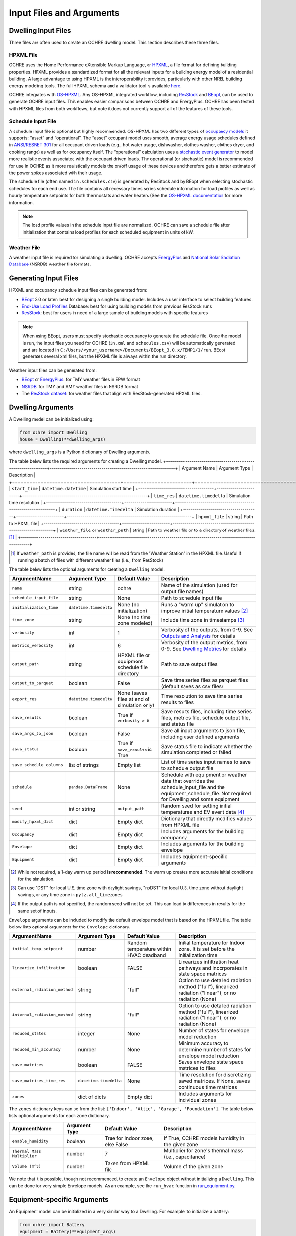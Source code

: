 Input Files and Arguments
=========================

Dwelling Input Files
--------------------

Three files are often used to create an OCHRE dwelling model. This section
describes these three files.

HPXML File
~~~~~~~~~~

OCHRE uses the Home Performance eXtensible Markup Language, or `HPXML
<https://www.hpxmlonline.com/>`__, a file format for defining building
properties. HPXML provides a standardized format for all the relevant inputs
for a building energy model of a residential building. A large advantage to
using HPXML is the interoperability it provides, particularly with other NREL
building energy modeling tools. The full HPXML schema and a validator tool is
available `here <https://hpxml.nrel.gov/>`__.

OCHRE integrates with `OS-HPXML
<https://openstudio-hpxml.readthedocs.io/en/latest/index.html>`__. Any
OS-HPXML integrated workflow, including `ResStock
<https://resstock.nrel.gov/>`__ and `BEopt
<https://www.nrel.gov/buildings/beopt.html>`__, can be used to generate OCHRE
input files. This enables easier comparisons between OCHRE and EnergyPlus.
OCHRE has been tested with HPXML files from both workflows, but note it does
not currently support all of the features of these tools.

Schedule Input File
~~~~~~~~~~~~~~~~~~~

A schedule input file is optional but highly recommended. OS-HPXML has two
different types of `occupancy models
<https://openstudio-hpxml.readthedocs.io/en/latest/workflow_inputs.html?highlight=occupant#buildingoccupancy>`__
it supports: “asset” and “operational”. The “asset” occupant model uses
smooth, average energy usage schedules defined in `ANSI/RESNET 301
<http://www.resnet.us/wp-content/uploads/archive/resblog/2019/01/ANSIRESNETICC301-2019_vf1.23.19.pdf>`__
for all occupant driven loads (e.g., hot water usage, dishwasher, clothes
washer, clothes dryer, and cooking range) as well as for occupancy itself. The
“operational” calculation uses a `stochastic event generator
<https://www.sciencedirect.com/science/article/pii/S0306261922011540>`__ to
model more realistic events associated with the occupant driven loads. The
operational (or stochastic) model is recommended for use in OCHRE as it more
realistically models the on/off usage of these devices and therefore gets a
better estimate of the power spikes associated with their usage.

The schedule file (often named ``in.schedules.csv``) is generated by ResStock
and by BEopt when selecting stochastic schedules for each end use. The file
contains all necessary times series schedule information for load profiles as
well as hourly temperature setpoints for both thermostats and water heaters
(See the `OS-HPXML documentation
<https://openstudio-hpxml.readthedocs.io/en/latest/workflow_inputs.html#detailed-schedule-inputs>`__
for more information.

.. note::
   The load profile values in the schedule input file are normalized. OCHRE can
   save a schedule file after initialization that contains load profiles for each
   scheduled equipment in units of kW.

Weather File
~~~~~~~~~~~~

A weather input file is required for simulating a dwelling. OCHRE accepts
`EnergyPlus
<https://bigladdersoftware.com/epx/docs/8-3/auxiliary-programs/energyplus-weather-file-epw-data-dictionary.html>`__
and `National Solar Radiation Database <https://nsrdb.nrel.gov/>`__ (NSRDB)
weather file formats.

Generating Input Files
----------------------

HPXML and occupancy schedule input files can be generated from:

-  `BEopt <https://www.nrel.gov/buildings/beopt.html>`__ 3.0 or later: best
   for designing a single building model. Includes a user interface to select
   building features.

-  `End-Use Load Profiles
   <https://www.nrel.gov/buildings/end-use-load-profiles.html>`__ Database:
   best for using building models from previous ResStock runs

-  `ResStock <https://resstock.nrel.gov/>`__: best for users in need of a
   large sample of building models with specific features

.. note:: 
   When using BEopt, users must specify stochastic occupancy to generate the
   schedule file. Once the model is run, the input files you need for OCHRE
   (``in.xml`` and ``schedules.csv``) will be automatically generated and are
   located in ``C:/Users/<your_username>/Documents/BEopt_3.0.x/TEMP1/1/run``.
   BEopt generates several xml files, but the HPXML file is always within the run
   directory.

Weather input files can be generated from:

-  `BEopt <https://www.nrel.gov/buildings/beopt.html>`__ or
   `EnergyPlus <https://energyplus.net/weather>`__: for TMY weather
   files in EPW format

-  `NSRDB <https://nsrdb.nrel.gov/data-viewer>`__: for TMY and AMY
   weather files in NSRDB format

-  The `ResStock dataset <https://data.nrel.gov/submissions/156>`__: 
   for weather files that align with ResStock-generated HPXML files.
  
Dwelling Arguments
------------------

A Dwelling model can be initialized using:

.. code-block:: python

   from ochre import Dwelling
   house = Dwelling(**dwelling_args)

where ``dwelling_args`` is a Python dictionary of Dwelling arguments.

The table below lists the required arguments for creating a Dwelling
model.
+--------------------------------------+------------------------+---------------------------------------------------------------+
| Argument Name                        | Argument Type          | Description                                                   |
+======================================+========================+===============================================================+
| ``start_time``                       | ``datetime.datetime``  | Simulation start time                                         |
+--------------------------------------+------------------------+---------------------------------------------------------------+
| ``time_res``                         | ``datetime.timedelta`` | Simulation time resolution                                    |
+--------------------------------------+------------------------+---------------------------------------------------------------+
| ``duration``                         | ``datetime.timedelta`` | Simulation duration                                           |
+--------------------------------------+------------------------+---------------------------------------------------------------+
| ``hpxml_file``                       | string                 | Path to HPXML file                                            |
+--------------------------------------+------------------------+---------------------------------------------------------------+
| ``weather_file`` or ``weather_path`` | string                 | Path to weather file or to a directory of weather files. [#]_ |
+--------------------------------------+------------------------+---------------------------------------------------------------+

.. [#] If ``weather_path`` is provided, the file name will be read from the
    "Weather Station" in the HPXML file. Useful if running a batch of files
    with different weather files (i.e., from ResStock)

The table below lists the optional arguments for creating a ``Dwelling`` model.

+---------------------------+------------------------+-------------------------------------------------+--------------------------------------------------------------------------------------------------------------------------------------------------------------+
| Argument Name             | Argument Type          | Default Value                                   | Description                                                                                                                                                  |
+===========================+========================+=================================================+==============================================================================================================================================================+
| ``name``                  | string                 | ochre                                           | Name of the simulation (used for output file names)                                                                                                          |
+---------------------------+------------------------+-------------------------------------------------+--------------------------------------------------------------------------------------------------------------------------------------------------------------+
| ``schedule_input_file``   | string                 | None                                            | Path to schedule input file                                                                                                                                  |
+---------------------------+------------------------+-------------------------------------------------+--------------------------------------------------------------------------------------------------------------------------------------------------------------+
| ``initialization_time``   | ``datetime.timedelta`` | None (no initialization)                        | Runs a "warm up" simulation to improve initial temperature values [#]_                                                                                       |
+---------------------------+------------------------+-------------------------------------------------+--------------------------------------------------------------------------------------------------------------------------------------------------------------+
| ``time_zone``             | string                 | None (no time zone modeled)                     | Include time zone in timestamps [#]_                                                                                                                         |
+---------------------------+------------------------+-------------------------------------------------+--------------------------------------------------------------------------------------------------------------------------------------------------------------+
| ``verbosity``             | int                    | 1                                               | Verbosity of the outputs, from 0-9. See `Outputs and Analysis <https://ochre-nrel.readthedocs.io/en/latest/Outputs.html>`__  for details                     |
+---------------------------+------------------------+-------------------------------------------------+--------------------------------------------------------------------------------------------------------------------------------------------------------------+
| ``metrics_verbosity``     | int                    | 6                                               | Verbosity of the output metrics, from 0-9. See `Dwelling Metrics <https://ochre-nrel.readthedocs.io/en/latest/Outputs.html#dwelling-metrics>`__ for details  |
+---------------------------+------------------------+-------------------------------------------------+--------------------------------------------------------------------------------------------------------------------------------------------------------------+
| ``output_path``           | string                 | HPXML file or equipment schedule file directory | Path to save output files                                                                                                                                    |
+---------------------------+------------------------+-------------------------------------------------+--------------------------------------------------------------------------------------------------------------------------------------------------------------+
| ``output_to_parquet``     | boolean                | False                                           | Save time series files as parquet files (default saves as csv files)                                                                                         |
+---------------------------+------------------------+-------------------------------------------------+--------------------------------------------------------------------------------------------------------------------------------------------------------------+
| ``export_res``            | ``datetime.timedelta`` | None (saves files at end of simulation only)    | Time resolution to save time series results to files                                                                                                         |
+---------------------------+------------------------+-------------------------------------------------+--------------------------------------------------------------------------------------------------------------------------------------------------------------+
| ``save_results``          | boolean                | True if ``verbosity > 0``                       | Save results files, including time series files, metrics file, schedule output file, and status file                                                         |
+---------------------------+------------------------+-------------------------------------------------+--------------------------------------------------------------------------------------------------------------------------------------------------------------+
| ``save_args_to_json``     | boolean                | False                                           | Save all input arguments to json file, including user defined arguments                                                                                      |
+---------------------------+------------------------+-------------------------------------------------+--------------------------------------------------------------------------------------------------------------------------------------------------------------+
| ``save_status``           | boolean                | True if ``save_results`` is True                | Save status file to indicate whether the simulation completed or failed                                                                                      |
+---------------------------+------------------------+-------------------------------------------------+--------------------------------------------------------------------------------------------------------------------------------------------------------------+
| ``save_schedule_columns`` | list of strings        | Empty list                                      | List of time series input names to save to schedule output file                                                                                              |
+---------------------------+------------------------+-------------------------------------------------+--------------------------------------------------------------------------------------------------------------------------------------------------------------+
| ``schedule``              | ``pandas.DataFrame``   | None                                            | Schedule with equipment or weather data that overrides the schedule_input_file and the equipment_schedule_file. Not required for Dwelling and some equipment |
+---------------------------+------------------------+-------------------------------------------------+--------------------------------------------------------------------------------------------------------------------------------------------------------------+
| ``seed``                  | int or string          | ``output_path``                                 | Random seed for setting initial temperatures and EV event data [#]_                                                                                          |
+---------------------------+------------------------+-------------------------------------------------+--------------------------------------------------------------------------------------------------------------------------------------------------------------+
| ``modify_hpxml_dict``     | dict                   | Empty dict                                      | Dictionary that directly modifies values from HPXML file                                                                                                     |
+---------------------------+------------------------+-------------------------------------------------+--------------------------------------------------------------------------------------------------------------------------------------------------------------+
| ``Occupancy``             | dict                   | Empty dict                                      | Includes arguments for the building occupancy                                                                                                                |
+---------------------------+------------------------+-------------------------------------------------+--------------------------------------------------------------------------------------------------------------------------------------------------------------+
| ``Envelope``              | dict                   | Empty dict                                      | Includes arguments for the building envelope                                                                                                                 |
+---------------------------+------------------------+-------------------------------------------------+--------------------------------------------------------------------------------------------------------------------------------------------------------------+
| ``Equipment``             | dict                   | Empty dict                                      | Includes equipment-specific arguments                                                                                                                        |
+---------------------------+------------------------+-------------------------------------------------+--------------------------------------------------------------------------------------------------------------------------------------------------------------+

.. [#] While not required, a 1-day warm up period **is recommended**. The warm
    up creates more accurate initial conditions for the simulation.
.. [#] Can use "DST" for local U.S. time zone with daylight savings, "noDST"
    for local U.S. time zone without daylight savings, or any time zone in
    ``pytz.all_timezones``
.. [#] If the output path is not specified, the random seed will not be set.
    This can lead to differences in results for the same set of inputs.


``Envelope`` arguments can be included to modify the default envelope model
that is based on the HPXML file. The table below lists optional arguments for
the ``Envelope`` dictionary.

+-------------------------------+------------------------+-----------------------------------------+-----------------------------------------------------------------------------------------------------------+
| Argument Name                 | Argument Type          | Default Value                           | Description                                                                                               |
+===============================+========================+=========================================+===========================================================================================================+
| ``initial_temp_setpoint``     | number                 | Random temperature within HVAC deadband | Initial temperature for Indoor zone. It is set before the initialization time                             |
+-------------------------------+------------------------+-----------------------------------------+-----------------------------------------------------------------------------------------------------------+
| ``linearize_infiltration``    | boolean                | FALSE                                   | Linearizes infiltration heat pathways and incorporates in state space matrices                            |
+-------------------------------+------------------------+-----------------------------------------+-----------------------------------------------------------------------------------------------------------+
| ``external_radiation_method`` | string                 | "full"                                  | Option to use detailed radiation method ("full"), linearized radiation ("linear"), or no radiation (None) |
+-------------------------------+------------------------+-----------------------------------------+-----------------------------------------------------------------------------------------------------------+
| ``internal_radiation_method`` | string                 | "full"                                  | Option to use detailed radiation method ("full"), linearized radiation ("linear"), or no radiation (None) |
+-------------------------------+------------------------+-----------------------------------------+-----------------------------------------------------------------------------------------------------------+
| ``reduced_states``            | integer                | None                                    | Number of states for envelope model reduction                                                             |
+-------------------------------+------------------------+-----------------------------------------+-----------------------------------------------------------------------------------------------------------+
| ``reduced_min_accuracy``      | number                 | None                                    | Minimum accuracy to determine number of states for envelope model reduction                               |
+-------------------------------+------------------------+-----------------------------------------+-----------------------------------------------------------------------------------------------------------+
| ``save_matrices``             | boolean                | FALSE                                   | Saves envelope state space matrices to files                                                              |
+-------------------------------+------------------------+-----------------------------------------+-----------------------------------------------------------------------------------------------------------+
| ``save_matrices_time_res``    | ``datetime.timedelta`` | None                                    | Time resolution for discretizing saved matrices. If None, saves continuous time matrices                  |
+-------------------------------+------------------------+-----------------------------------------+-----------------------------------------------------------------------------------------------------------+
| ``zones``                     | dict of dicts          | Empty dict                              | Includes arguments for individual zones                                                                   |
+-------------------------------+------------------------+-----------------------------------------+-----------------------------------------------------------------------------------------------------------+

The ``zones`` dictionary keys can be from the list: ``['Indoor', 'Attic',
'Garage', 'Foundation']``. The table below lists optional arguments for
each zone dictionary.

+-----------------------------+---------------+----------------------------------+--------------------------------------------------------+
| Argument Name               | Argument Type | Default Value                    | Description                                            |
+=============================+===============+==================================+========================================================+
| ``enable_humidity``         | boolean       | True for Indoor zone, else False | If True, OCHRE models humidity in the given zone       |
+-----------------------------+---------------+----------------------------------+--------------------------------------------------------+
| ``Thermal Mass Multiplier`` | number        | 7                                | Multiplier for zone's thermal mass (i.e., capacitance) |
+-----------------------------+---------------+----------------------------------+--------------------------------------------------------+
| ``Volume (m^3)``            | number        | Taken from HPXML file            | Volume of the given zone                               |
+-----------------------------+---------------+----------------------------------+--------------------------------------------------------+

We note that it is possible, though not recommended, to create an ``Envelope``
object without initializing a ``Dwelling``. This can be done for very simple
Envelope models. As an example, see the ``run_hvac`` function in
`run_equipment.py
<https://github.com/NREL/OCHRE/blob/main/bin/run_equipment.py>`__.

Equipment-specific Arguments
----------------------------

An Equipment model can be initialized in a very similar way to a
Dwelling. For example, to initialize a battery:

.. code-block:: python

   from ochre import Battery
   equipment = Battery(**equipment_args)

where equipment_args is a Python dictionary of Equipment arguments.
A full set of the equipment classes available are listed in this
section, by end use.

The table below lists the required arguments for creating any standalone
Equipment model. Some equipment have additional required arguments as
described in the sections below.

+----------------+------------------------+----------------------------+
| Argument Name  | Argument Type          | Description                |
+================+========================+============================+
| ``start_time`` | ``datetime.datetime``  | Simulation start time      |
+----------------+------------------------+----------------------------+
| ``time_res``   | ``datetime.timedelta`` | Simulation time resolution |
+----------------+------------------------+----------------------------+
| ``duration``   | ``datetime.timedelta`` | Simulation duration        |
+----------------+------------------------+----------------------------+

The table below lists the optional arguments for creating any standalone
Equipment model. Some equipment have additional optional arguments as
described in the sections below.

+-----------------------------+------------------------+--------------------------------------------+--------------------------------------------------------------------------------------------------------------------------------------------------------------+
| Argument Name               | Argument Type          | Default Value                              | Description                                                                                                                                                  |
+=============================+========================+============================================+==============================================================================================================================================================+
| ``name``                    | string                 | OCHRE                                      | Name of the simulation                                                                                                                                       |
+-----------------------------+------------------------+--------------------------------------------+--------------------------------------------------------------------------------------------------------------------------------------------------------------+
| ``initialization_time``     | ``datetime.timedelta`` | None (no initialization)                   | Runs a "warm up" simulation to improve initial temperature values                                                                                            |
+-----------------------------+------------------------+--------------------------------------------+--------------------------------------------------------------------------------------------------------------------------------------------------------------+
| ``zone_name``               | string                 | None                                       | Name of Envelope zone if envelope model exists                                                                                                               |
+-----------------------------+------------------------+--------------------------------------------+--------------------------------------------------------------------------------------------------------------------------------------------------------------+
| ``envelope_model``          | ``ochre.Envelope``     | None                                       | Envelope model for measuring temperature impacts (required for HVAC equipment)                                                                               |
+-----------------------------+------------------------+--------------------------------------------+--------------------------------------------------------------------------------------------------------------------------------------------------------------+
| ``verbosity``               | int                    | 1                                          | Verbosity of the outputs, from 0-9. See Outputs and Analysis for details                                                                                     |
+-----------------------------+------------------------+--------------------------------------------+--------------------------------------------------------------------------------------------------------------------------------------------------------------+
| ``output_path``             | string                 | HPXML or equipment schedule file directory | Path to saved output files                                                                                                                                   |
+-----------------------------+------------------------+--------------------------------------------+--------------------------------------------------------------------------------------------------------------------------------------------------------------+
| ``output_to_parquet``       | boolean                | FALSE                                      | Save time series files as parquet files (False saves as csv files)                                                                                           |
+-----------------------------+------------------------+--------------------------------------------+--------------------------------------------------------------------------------------------------------------------------------------------------------------+
| ``export_res``              | ``datetime.timedelta`` | None (no intermediate data export)         | Time resolution to save results to files                                                                                                                     |
+-----------------------------+------------------------+--------------------------------------------+--------------------------------------------------------------------------------------------------------------------------------------------------------------+
| ``save_results``            | boolean                | True if verbosity > 0                      | Save results files, including time series files, metrics file, schedule output file, and status file                                                         |
+-----------------------------+------------------------+--------------------------------------------+--------------------------------------------------------------------------------------------------------------------------------------------------------------+
| ``save_args_to_json``       | boolean                | FALSE                                      | Save all input arguments to json file, including user defined arguments. If False and verbosity >= 3, the json file will only include HPXML properties.      |
+-----------------------------+------------------------+--------------------------------------------+--------------------------------------------------------------------------------------------------------------------------------------------------------------+
| ``save_status``             | boolean                | True if save_results is True               | Save status file to indicate whether the simulation is complete or failed                                                                                    |
+-----------------------------+------------------------+--------------------------------------------+--------------------------------------------------------------------------------------------------------------------------------------------------------------+
| ``save_ebm_results``        | boolean                | FALSE                                      | Include equivalent battery model data in results                                                                                                             |
+-----------------------------+------------------------+--------------------------------------------+--------------------------------------------------------------------------------------------------------------------------------------------------------------+
| ``save_schedule_columns``   | list                   | Empty list                                 | List of time series inputs to save to schedule output file                                                                                                   |
+-----------------------------+------------------------+--------------------------------------------+--------------------------------------------------------------------------------------------------------------------------------------------------------------+
| ``equipment_schedule_file`` | string                 | None                                       | File with equipment time series data. Optional for most equipment                                                                                            |
+-----------------------------+------------------------+--------------------------------------------+--------------------------------------------------------------------------------------------------------------------------------------------------------------+
| ``schedule_rename_columns`` | dict                   | None                                       | Dictionary of {file_column_name: ochre_schedule_name} to rename columns in equipment_schedule_file. Sometimes used for PV                                    |
+-----------------------------+------------------------+--------------------------------------------+--------------------------------------------------------------------------------------------------------------------------------------------------------------+
| ``schedule_scale_factor``   | number                 | 1                                          | Scaling factor to normalize data in equipment_schedule_file. Sometimes used for PV to convert units                                                          |
+-----------------------------+------------------------+--------------------------------------------+--------------------------------------------------------------------------------------------------------------------------------------------------------------+
| ``schedule``                | ``pandas.DataFrame``   | None                                       | Schedule with equipment or weather data that overrides the schedule_input_file and the equipment_schedule_file. Not required for Dwelling and some equipment |
+-----------------------------+------------------------+--------------------------------------------+--------------------------------------------------------------------------------------------------------------------------------------------------------------+
| ``ext_time_res``            | ``datetime.timedelta`` | None                                       | Time resolution for external controller. Required if using Duty Cycle control                                                                                |
+-----------------------------+------------------------+--------------------------------------------+--------------------------------------------------------------------------------------------------------------------------------------------------------------+
| ``seed``                    | int or string          | HPXML or equipment schedule file           | Random seed for setting initial temperatures and EV event data                                                                                               |
+-----------------------------+------------------------+--------------------------------------------+--------------------------------------------------------------------------------------------------------------------------------------------------------------+

The following sections list the names and arguments for all OCHRE
equipment by end use. Many equipment types have all of their required
arguments included in the HPXML properties. These properties can be
overwritten by specifying the arguments in the ``equipment_args``
dictionary.

HVAC Heating and Cooling
~~~~~~~~~~~~~~~~~~~~~~~~

OCHRE includes models for the following HVAC equipment:

+--------------+-----------------------+--------------------+----------------------------------------------------------+
| End Use      | Equipment Class       | Equipment Name     | Description                                              |
+==============+=======================+====================+==========================================================+
| HVAC Heating | ``ElectricFurnace``   | Electric Furnace   |                                                          |
+--------------+-----------------------+--------------------+----------------------------------------------------------+
| HVAC Heating | ``ElectricBaseboard`` | Electric Baseboard |                                                          |
+--------------+-----------------------+--------------------+----------------------------------------------------------+
| HVAC Heating | ``ElectricBoiler``    | Electric Boiler    |                                                          |
+--------------+-----------------------+--------------------+----------------------------------------------------------+
| HVAC Heating | ``GasFurnace``        | Gas Furnace        |                                                          |
+--------------+-----------------------+--------------------+----------------------------------------------------------+
| HVAC Heating | ``GasBoiler``         | Gas Boiler         |                                                          |
+--------------+-----------------------+--------------------+----------------------------------------------------------+
| HVAC Heating | ``HeatPumpHeater``    | Heat Pump Heater   | Air Source Heat Pump  with no electric resistance backup |
+--------------+-----------------------+--------------------+----------------------------------------------------------+
| HVAC Heating | ``ASHPHeater``        | ASHP Heater        | Air Source Heat Pump, heating only                       |
+--------------+-----------------------+--------------------+----------------------------------------------------------+
| HVAC Heating | ``MSHPHeater``        | MSHP Heater        | Minisplit Heat Pump, heating only                        |
+--------------+-----------------------+--------------------+----------------------------------------------------------+
| HVAC Cooling | ``AirConditioner``    | Air Conditioner    | Central air conditioner                                  |
+--------------+-----------------------+--------------------+----------------------------------------------------------+
| HVAC Cooling | ``RoomAC``            | Room AC            | Room air conditioner                                     |
+--------------+-----------------------+--------------------+----------------------------------------------------------+
| HVAC Cooling | ``ASHPCooler``        | ASHP Cooler        | Air Source Heat Pump, cooling only                       |
+--------------+-----------------------+--------------------+----------------------------------------------------------+
| HVAC Cooling | ``MSHPCooler``        | MSHP Cooler        | Minisplit Heat Pump, cooling only                        |
+--------------+-----------------------+--------------------+----------------------------------------------------------+

The table below shows the required and optional equipment-specific
arguments for HVAC equipment.

+------------------------------------------------+---------------------------+------------------------------+--------------------------------------------------------------------+--------------------------------------------------------------------------------------------------------------------+
| Argument Name                                  | Argument Type             | Required?                    | Default Value                                                      | Description                                                                                                        |
+================================================+===========================+==============================+====================================================================+====================================================================================================================+
| ``envelope_model``                             | ``ochre.Envelope``        | Yes                          |                                                                    | Envelope model for measuring temperature impacts                                                                   |
+------------------------------------------------+---------------------------+------------------------------+--------------------------------------------------------------------+--------------------------------------------------------------------------------------------------------------------+
| ``use_ideal_capacity``                         | boolean                   | No                           | True if time_res >= 5 minutes or for variable-speed equipment      | If True, OCHRE sets HVAC capacity to meet the setpoint. If False, OCHRE uses thermostat deadband control           |
+------------------------------------------------+---------------------------+------------------------------+--------------------------------------------------------------------+--------------------------------------------------------------------------------------------------------------------+
| ``Capacity (W)``                               | number or list of numbers | Yes                          | Taken from HPXML                                                   | Rated capacity of equipment. If a list, it is the rated capacity by speed                                          |
+------------------------------------------------+---------------------------+------------------------------+--------------------------------------------------------------------+--------------------------------------------------------------------------------------------------------------------+
| ``Minimum Capacity (W)``                       | number                    | No                           | 0                                                                  | Minimum equipment capacity for ideal capacity equipment models                                                     |
+------------------------------------------------+---------------------------+------------------------------+--------------------------------------------------------------------+--------------------------------------------------------------------------------------------------------------------+
| ``Conditioned Space Fraction (-)``             | number                    | No                           | Taken from HPXML file, or 1                                        | Conditioned space fraction, e.g., for Room Air Conditioners                                                        |
+------------------------------------------------+---------------------------+------------------------------+--------------------------------------------------------------------+--------------------------------------------------------------------------------------------------------------------+
| ``EIR (-)``                                    | number or list of numbers | Yes                          | Taken from HPXML file, or from Rated Efficiency                    | Energy input ratio (i.e., the inverse of the COP). If a list, it is the EIR by speed                               |
+------------------------------------------------+---------------------------+------------------------------+--------------------------------------------------------------------+--------------------------------------------------------------------------------------------------------------------+
| ``SHR (-)``                                    | number or list of numbers | No                           | Taken from HPXML file, or from Rated Efficiency, or 1              | Sensible heat ratio. If a list, it is the SHR by speed. Only for HVAC Cooling equipment                            |
+------------------------------------------------+---------------------------+------------------------------+--------------------------------------------------------------------+--------------------------------------------------------------------------------------------------------------------+
| ``Rated Auxiliary Power (W)``                  | number                    | Yes                          | Taken from HPXML file                                              | Rated auxiliary power, including fan or pump power                                                                 |
+------------------------------------------------+---------------------------+------------------------------+--------------------------------------------------------------------+--------------------------------------------------------------------------------------------------------------------+
| ``initial_schedule``                           | dict                      | Yes                          | Taken from first row of schedule                                   | Dictionary of initial values in schedule                                                                           |
+------------------------------------------------+---------------------------+------------------------------+--------------------------------------------------------------------+--------------------------------------------------------------------------------------------------------------------+
| ``Ducts``                                      | dict                      | No                           | Taken from HPXML file, or sets distribution system efficiency to 1 | Dictionary of inputs to determine HVAC distribution system efficiency                                              |
+------------------------------------------------+---------------------------+------------------------------+--------------------------------------------------------------------+--------------------------------------------------------------------------------------------------------------------+
| ``Basement Airflow Ratio (-)``                 | number                    | No                           | 0.2 for heaters if there is a conditioned basement, otherwise 0    | Ratio of airflow and HVAC capacity to send to conditioned basement. For heaters only                               |
+------------------------------------------------+---------------------------+------------------------------+--------------------------------------------------------------------+--------------------------------------------------------------------------------------------------------------------+
| ``Setpoint Temperature (C)``                   | number                    | No                           | Taken from HPXML file or schedule file                             | Constant setpoint temperature                                                                                      |
+------------------------------------------------+---------------------------+------------------------------+--------------------------------------------------------------------+--------------------------------------------------------------------------------------------------------------------+
| ``Weekday Setpoints (C)``                      | list of 24 numbers        | No                           | Taken from HPXML file or schedule file                             | Hourly weekday setpoint temperatures by hour                                                                       |
+------------------------------------------------+---------------------------+------------------------------+--------------------------------------------------------------------+--------------------------------------------------------------------------------------------------------------------+
| ``Weekend Setpoints (C)``                      | list of 24 numbers        | No                           | Taken from HPXML file or schedule file                             | Hourly weekend setpoint temperatures by hour. Defaults to weekday temperatures if they are included.               |
+------------------------------------------------+---------------------------+------------------------------+--------------------------------------------------------------------+--------------------------------------------------------------------------------------------------------------------+
| ``Deadband Temperature (C)``                   | number                    | No                           | Taken from HPXML file, or 1                                        | Size of temperature deadband in degC. Can also be specified in the schedule                                        |
+------------------------------------------------+---------------------------+------------------------------+--------------------------------------------------------------------+--------------------------------------------------------------------------------------------------------------------+
| ``setpoint_ramp_rate``                         | number                    | No                           | 0.2 for ASHP Heater, otherwise None                                | Maximum ramp rate of thermostat setpoint, in degC/min                                                              |
+------------------------------------------------+---------------------------+------------------------------+--------------------------------------------------------------------+--------------------------------------------------------------------------------------------------------------------+
| ``show_eir_shr``                               | boolean                   | No                           | FALSE                                                              | If True, show EIR and SHR in results for all time steps. If False, they will be set to 0 when the equipment is off |
+------------------------------------------------+---------------------------+------------------------------+--------------------------------------------------------------------+--------------------------------------------------------------------------------------------------------------------+
| ``Number of Speeds (-)``                       | int                       | No                           | Taken from HPXML file, or 1                                        | Number of speeds. Options are 1 (single speed), 2 (double speed), 4 (variable speed), or 10 (mini-split HP only)   |
+------------------------------------------------+---------------------------+------------------------------+--------------------------------------------------------------------+--------------------------------------------------------------------------------------------------------------------+
| ``Rated Efficiency``                           | string                    | Only if Number of Speeds > 1 | Taken from HPXML file, or None                                     | Rated SEER or HSPF. Used to determine the capacity, EIR, and SHR ratios of each speed                              |
+------------------------------------------------+---------------------------+------------------------------+--------------------------------------------------------------------+--------------------------------------------------------------------------------------------------------------------+
| ``Supplemental Heater Capacity (W)``           | number                    | Only for ASHP Heater         |                                                                    | ASHP Heater supplemental heater capacity                                                                           |
+------------------------------------------------+---------------------------+------------------------------+--------------------------------------------------------------------+--------------------------------------------------------------------------------------------------------------------+
| ``Supplemental Heater EIR (-)``                | number                    | No                           | 1                                                                  | ASHP Heater supplemental heater energy input ratio                                                                 |
+------------------------------------------------+---------------------------+------------------------------+--------------------------------------------------------------------+--------------------------------------------------------------------------------------------------------------------+
| ``Supplemental Heater Cut-in Temperature (C)`` | number                    | No                           | None                                                               | Temperature to shut off heat pump for ASHP Heater                                                                  |
+------------------------------------------------+---------------------------+------------------------------+--------------------------------------------------------------------+--------------------------------------------------------------------------------------------------------------------+


Water Heating
~~~~~~~~~~~~~

OCHRE includes models for the following Water Heating equipment:

+---------------+-----------------------------------+----------------------------+
| End Use       | Equipment Class                   | Equipment Name             |
+===============+===================================+============================+
| Water Heating | ``ElectricResistanceWaterHeater`` | Electric Tank Water Heater |
+---------------+-----------------------------------+----------------------------+
| Water Heating | ``GasWaterHeater``                | Gas Tank Water Heater      |
+---------------+-----------------------------------+----------------------------+
| Water Heating | ``HeatPumpWaterHeater``           | Heat Pump Water Heater     |
+---------------+-----------------------------------+----------------------------+
| Water Heating | ``TanklessWaterHeater``           | Tankless Water Heater      |
+---------------+-----------------------------------+----------------------------+
| Water Heating | ``GasTanklessWaterHeater``        | Gas Tankless Water Heater  |
+---------------+-----------------------------------+----------------------------+


The table below shows the required and optional equipment-specific
arguments for Water Heating equipment.

+-----------------------------------------------------+---------------+------------------------------------+-----------------------------------------------------------------------+------------------------------------------------------------------------------------------------------------------+
| Argument Name                                       | Argument Type | Required?                          | Default Value                                                         | Description                                                                                                      |
+=====================================================+===============+====================================+=======================================================================+==================================================================================================================+
| ``use_ideal_capacity``                              | boolean       | No                                 | True if time_res >= 5 minutes                                         | If True, OCHRE sets water heater capacity to meet the setpoint. If False, OCHRE uses thermostat deadband control |
+-----------------------------------------------------+---------------+------------------------------------+-----------------------------------------------------------------------+------------------------------------------------------------------------------------------------------------------+
| ``water_nodes``                                     | int           | No                                 | 12 if Heat Pump Water Heater, 1 if Tankless Water Heater, otherwise 2 | Number of nodes in water tank model                                                                              |
+-----------------------------------------------------+---------------+------------------------------------+-----------------------------------------------------------------------+------------------------------------------------------------------------------------------------------------------+
| ``Capacity (W)``                                    | number        | No                                 | 4500                                                                  | Water heater capacity                                                                                            |
+-----------------------------------------------------+---------------+------------------------------------+-----------------------------------------------------------------------+------------------------------------------------------------------------------------------------------------------+
| ``Efficiency (-)``                                  | number        | No                                 | 1                                                                     | Water heater efficiency (or supplemental heater efficiency for HPWH)                                             |
+-----------------------------------------------------+---------------+------------------------------------+-----------------------------------------------------------------------+------------------------------------------------------------------------------------------------------------------+
| ``Setpoint Temperature (C)``                        | number        | Yes                                | Taken from HPXML file, or 51.67                                       | Water heater setpoint temperature. Can also be set in schedule                                                   |
+-----------------------------------------------------+---------------+------------------------------------+-----------------------------------------------------------------------+------------------------------------------------------------------------------------------------------------------+
| ``Deadband Temperature (C)``                        | number        | No                                 | 8.17 for Heat Pump Water Heater, otherwise 5.56                       | Water heater deadband size. Can also be set in schedule                                                          |
+-----------------------------------------------------+---------------+------------------------------------+-----------------------------------------------------------------------+------------------------------------------------------------------------------------------------------------------+
| ``Max Tank Temperature (C)``                        | number        | No                                 | 60                                                                    | Maximum water tank temperature                                                                                   |
+-----------------------------------------------------+---------------+------------------------------------+-----------------------------------------------------------------------+------------------------------------------------------------------------------------------------------------------+
| ``Mixed Delivery Temperature (C)``                  | number        | No                                 | 40.56                                                                 | Hot water temperature for tempered water draws (sinks, showers, and baths)                                       |
+-----------------------------------------------------+---------------+------------------------------------+-----------------------------------------------------------------------+------------------------------------------------------------------------------------------------------------------+
| ``Initial Temperature (C)``                         | number        | No                                 | Setpoint temperature - 10% of deadband temperature                    | Initial temperature of the entire tank (before initialization routine)                                           |
+-----------------------------------------------------+---------------+------------------------------------+-----------------------------------------------------------------------+------------------------------------------------------------------------------------------------------------------+
| ``Max Setpoint Ramp Rate (C/min)``                  | number        | No                                 | None                                                                  | Maximum rate of change for setpoint temperature                                                                  |
+-----------------------------------------------------+---------------+------------------------------------+-----------------------------------------------------------------------+------------------------------------------------------------------------------------------------------------------+
| ``Tank Volume (L)``                                 | number        | Yes                                | Taken from HPXML file                                                 | Size of water tank, in L                                                                                         |
+-----------------------------------------------------+---------------+------------------------------------+-----------------------------------------------------------------------+------------------------------------------------------------------------------------------------------------------+
| ``Tank Height (m)``                                 | number        | Yes                                | Taken from HPXML file                                                 | Height of water tank, used to determine surface area                                                             |
+-----------------------------------------------------+---------------+------------------------------------+-----------------------------------------------------------------------+------------------------------------------------------------------------------------------------------------------+
| ``Heat Transfer Coefficient (W/m^2/K) or UA (W/K)`` | number        | Yes                                | Taken from HPXML file                                                 | Heat transfer coefficient of water tank                                                                          |
+-----------------------------------------------------+---------------+------------------------------------+-----------------------------------------------------------------------+------------------------------------------------------------------------------------------------------------------+
| ``hp_only_mode``                                    | boolean       | No                                 | FALSE                                                                 | Disable supplemental heater for HPWH                                                                             |
+-----------------------------------------------------+---------------+------------------------------------+-----------------------------------------------------------------------+------------------------------------------------------------------------------------------------------------------+
| ``HPWH COP (-)``                                    | number        | Only for Heat Pump Water Heater    |                                                                       | Coefficient of Performance for HPWH                                                                              |
+-----------------------------------------------------+---------------+------------------------------------+-----------------------------------------------------------------------+------------------------------------------------------------------------------------------------------------------+
| ``HPWH Capacity (W) or HPWH Power (W)``             | number        | No                                 | 500 (for HPWH Power)                                                  | Capacity or rated power for HPWH                                                                                 |
+-----------------------------------------------------+---------------+------------------------------------+-----------------------------------------------------------------------+------------------------------------------------------------------------------------------------------------------+
| ``HPWH Parasitics (W)``                             | number        | No                                 | 1                                                                     | Parasitic power for HPWH                                                                                         |
+-----------------------------------------------------+---------------+------------------------------------+-----------------------------------------------------------------------+------------------------------------------------------------------------------------------------------------------+
| ``HPWH Fan Power (W)``                              | number        | No                                 | 35                                                                    | Fan power for HPWH                                                                                               |
+-----------------------------------------------------+---------------+------------------------------------+-----------------------------------------------------------------------+------------------------------------------------------------------------------------------------------------------+
| ``HPWH SHR (-)``                                    | number        | No                                 | 0.88                                                                  | Sensible heat ratio for HPWH                                                                                     |
+-----------------------------------------------------+---------------+------------------------------------+-----------------------------------------------------------------------+------------------------------------------------------------------------------------------------------------------+
| ``HPWH Interaction Factor (-)``                     | number        | No                                 | 0.75 if in Indoor Zone else 1                                         | Fraction of HPWH sensible gains to envelope                                                                      |
+-----------------------------------------------------+---------------+------------------------------------+-----------------------------------------------------------------------+------------------------------------------------------------------------------------------------------------------+
| ``HPWH Wall Interaction Factor (-)``                | number        | No                                 | 0.5                                                                   | Fraction of HPWH sensible gains to wall boundary, remainder goes to zone                                         |
+-----------------------------------------------------+---------------+------------------------------------+-----------------------------------------------------------------------+------------------------------------------------------------------------------------------------------------------+
| ``Energy Factor (-)``                               | number        | Only for Gas Water Heater          | Taken from HPXML file                                                 | Water heater energy factor (EF) for getting skin loss fraction                                                   |
+-----------------------------------------------------+---------------+------------------------------------+-----------------------------------------------------------------------+------------------------------------------------------------------------------------------------------------------+
| ``Parasitic Power (W)``                             | number        | Only for Gas Tankless Water Heater | Taken from HPXML file                                                 | Parasitic power for Gas Tankless Water Heater                                                                    |
+-----------------------------------------------------+---------------+------------------------------------+-----------------------------------------------------------------------+------------------------------------------------------------------------------------------------------------------+

Electric Vehicle
~~~~~~~~~~~~~~~~

OCHRE includes an electric vehicle (EV) model. The equipment name can be
“EV” or “Electric Vehicle”. The table below shows the required and
optional equipment-specific arguments for EVs.

+--------------------------+---------------+-----------+---------------------------------------------------------------------+-------------------------------------------------------+
| Argument Name            | Argument Type | Required? | Default Value                                                       | Description                                           |
+==========================+===============+===========+=====================================================================+=======================================================+
| ``vehicle_type``         | string        | Yes       | BEV, if taken from HPXML file                                       | EV vehicle type, options are "PHEV" or "BEV"          |
+--------------------------+---------------+-----------+---------------------------------------------------------------------+-------------------------------------------------------+
| ``charging_level``       | string        | Yes       | Level 2, if taken from HPXML file                                   | EV charging type, options are "Level 1" or "Level 2"  |
+--------------------------+---------------+-----------+---------------------------------------------------------------------+-------------------------------------------------------+
| ``capacity or mileage``  | number        | Yes       | 100 miles if HPXML Annual EV Energy < 1500 kWh, otherwise 250 miles | EV battery capacity in kWh or mileage in miles        |
+--------------------------+---------------+-----------+---------------------------------------------------------------------+-------------------------------------------------------+
| ``event_day_ratio``      | number        | No        | 0.2-0.9, depending on charging level and capacity                   | Ratio of days with at least 1 charging event          |
+--------------------------+---------------+-----------+---------------------------------------------------------------------+-------------------------------------------------------+
| ``enable_part_load``     | boolean       | No        | True if charging_level = Level 2                                    | Allows EV to charge at partial load                   |
+--------------------------+---------------+-----------+---------------------------------------------------------------------+-------------------------------------------------------+
| ``ambient_ev_temp``      | number        | No        | Taken from schedule, or 20 C                                        | Ambient temperature used to estimate EV usage per day |
+--------------------------+---------------+-----------+---------------------------------------------------------------------+-------------------------------------------------------+
| ``equipment_event_file`` | string        | No        | Default file based on ``vehicle_type`` and mileage                  | File for EV event scenarios                           |
+--------------------------+---------------+-----------+---------------------------------------------------------------------+-------------------------------------------------------+

Battery
~~~~~~~

OCHRE includes a battery model. The table below shows the required and
optional equipment-specific arguments for batteries.

+-------------------------------------+---------------+-----------+-------------------------------------------------+--------------------------------------------------------------------------------------------------------+
| Argument Name                       | Argument Type | Required? | Default Value                                   | Description                                                                                            |
+=====================================+===============+===========+=================================================+========================================================================================================+
| ``capacity_kwh``                    | number        | No        | 10                                              | Nominal energy capacity of battery, in kWh                                                             |
+-------------------------------------+---------------+-----------+-------------------------------------------------+--------------------------------------------------------------------------------------------------------+
| ``capacity``                        | number        | No        | 5                                               | Max power of battery, in kW                                                                            |
+-------------------------------------+---------------+-----------+-------------------------------------------------+--------------------------------------------------------------------------------------------------------+
| ``efficiency``                      | number        | No        | 0.98                                            | Battery Discharging Efficiency, unitless                                                               |
+-------------------------------------+---------------+-----------+-------------------------------------------------+--------------------------------------------------------------------------------------------------------+
| ``efficiency_charge``               | number        | No        | 0.98                                            | Battery Charging Efficiency, unitless                                                                  |
+-------------------------------------+---------------+-----------+-------------------------------------------------+--------------------------------------------------------------------------------------------------------+
| ``efficiency_inverter``             | number        | No        | 0.97                                            | Inverter Efficiency, unitless                                                                          |
+-------------------------------------+---------------+-----------+-------------------------------------------------+--------------------------------------------------------------------------------------------------------+
| ``efficiency_type``                 | string        | No        | "advanced"                                      | Efficiency calculation option. Options are "advanced", "constant", "curve", and "quadratic"            |
+-------------------------------------+---------------+-----------+-------------------------------------------------+--------------------------------------------------------------------------------------------------------+
| ``soc_init``                        | number        | No        | 0.5                                             | Initial State of Charge, unitless                                                                      |
+-------------------------------------+---------------+-----------+-------------------------------------------------+--------------------------------------------------------------------------------------------------------+
| ``soc_max``                         | number        | No        | 0.95                                            | Maximum SOC, unitless                                                                                  |
+-------------------------------------+---------------+-----------+-------------------------------------------------+--------------------------------------------------------------------------------------------------------+
| ``soc_min``                         | number        | No        | 0.15                                            | Minimum SOC, unitless                                                                                  |
+-------------------------------------+---------------+-----------+-------------------------------------------------+--------------------------------------------------------------------------------------------------------+
| ``enable_degradation``              | boolean       | No        | TRUE                                            | If True, runs an energy capacity degradation model daily                                               |
+-------------------------------------+---------------+-----------+-------------------------------------------------+--------------------------------------------------------------------------------------------------------+
| ``initial_voltage``                 | number        | No        | 50.4                                            | Initial open circuit voltage, in V. Used for advanced efficiency and degradation models.               |
+-------------------------------------+---------------+-----------+-------------------------------------------------+--------------------------------------------------------------------------------------------------------+
| ``v_cell``                          | number        | No        | 3.6                                             | Cell voltage, in V. Used for advanced efficiency and degradation models.                               |
+-------------------------------------+---------------+-----------+-------------------------------------------------+--------------------------------------------------------------------------------------------------------+
| ``ah_cell``                         | number        | No        | 70                                              | Cell capacity, in Ah. Used for advanced efficiency and degradation models.                             |
+-------------------------------------+---------------+-----------+-------------------------------------------------+--------------------------------------------------------------------------------------------------------+
| ``r_cell``                          | number        | No        | 0                                               | Cell resistance, in ohm. Used for advanced efficiency and degradation models.                          |
+-------------------------------------+---------------+-----------+-------------------------------------------------+--------------------------------------------------------------------------------------------------------+
| ``charge_start_hour``               | number        | No        | 9                                               | Schedule: Charge Start Time, in hour of day                                                            |
+-------------------------------------+---------------+-----------+-------------------------------------------------+--------------------------------------------------------------------------------------------------------+
| ``discharge_start_hour``            | number        | No        | 16                                              | Schedule: Discharge Start Time, in hour of day                                                         |
+-------------------------------------+---------------+-----------+-------------------------------------------------+--------------------------------------------------------------------------------------------------------+
| ``charge_power``                    | number        | No        | 1                                               | Schedule: Charge Power, in kW                                                                          |
+-------------------------------------+---------------+-----------+-------------------------------------------------+--------------------------------------------------------------------------------------------------------+
| ``discharge_power``                 | number        | No        | 1                                               | Schedule: Discharge Power, in kW                                                                       |
+-------------------------------------+---------------+-----------+-------------------------------------------------+--------------------------------------------------------------------------------------------------------+
| ``charge_from_solar``               | number        | No        | 0                                               | Self-Consumption: Force Charge from Solar, in boolean                                                  |
+-------------------------------------+---------------+-----------+-------------------------------------------------+--------------------------------------------------------------------------------------------------------+
| ``import_limit``                    | number        | No        | 0                                               | Self-Consumption: Grid Import Limit, in kW                                                             |
+-------------------------------------+---------------+-----------+-------------------------------------------------+--------------------------------------------------------------------------------------------------------+
| ``export_limit``                    | number        | No        | 0                                               | Self-Consumption: Grid Export Limit, in kW                                                             |
+-------------------------------------+---------------+-----------+-------------------------------------------------+--------------------------------------------------------------------------------------------------------+
| ``enable_thermal_model``            | boolean       | No        | True only if zone_name or envelope is specified | If True, creates 1R-1C thermal model for battery temperature. Temperature is used in degradation model |
+-------------------------------------+---------------+-----------+-------------------------------------------------+--------------------------------------------------------------------------------------------------------+
| ``thermal_r``                       | number        | No        | 0.5                                             | Thermal Resistance, in K/W                                                                             |
+-------------------------------------+---------------+-----------+-------------------------------------------------+--------------------------------------------------------------------------------------------------------+
| ``thermal_c``                       | number        | No        | 90000                                           | Thermal Mass, in J/K                                                                                   |
+-------------------------------------+---------------+-----------+-------------------------------------------------+--------------------------------------------------------------------------------------------------------+
| ``Initial Battery Temperature (C)`` | number        | No        | zone temperature                                |                                                                                                        |
+-------------------------------------+---------------+-----------+-------------------------------------------------+--------------------------------------------------------------------------------------------------------+

Solar PV
~~~~~~~~

OCHRE includes a solar PV model. The table below shows the required and
optional equipment-specific arguments for PV.

+-------------------------+---------------+-----------------------+------------------------------------------+------------------------------------------------------------------------------------+
| Argument Name           | Argument Type | Required?             | Default Value                            | Description                                                                        |
+=========================+===============+=======================+==========================================+====================================================================================+
| ``capacity``            | number        | Only when running SAM |                                          | PV panel capacity, in kW                                                           |
+-------------------------+---------------+-----------------------+------------------------------------------+------------------------------------------------------------------------------------+
| ``tilt``                | number        | No                    | Taken from HPXML roof pitch              | Tilt angle from horizontal, in degrees. Used for SAM                               |
+-------------------------+---------------+-----------------------+------------------------------------------+------------------------------------------------------------------------------------+
| ``azimuth``             | number        | No                    | Taken from HPXML, south-most facing roof | Azimuth angle from south, in degrees. Used for SAM                                 |
+-------------------------+---------------+-----------------------+------------------------------------------+------------------------------------------------------------------------------------+
| ``inverter_capacity``   | number        | No                    | PV.capacity                              | Inverter apparent power capacity, in kVA. Used for SAM                             |
+-------------------------+---------------+-----------------------+------------------------------------------+------------------------------------------------------------------------------------+
| ``inverter_efficiency`` | number        | No                    | Use default from SAM                     | Efficiency of the inverter, unitless. Used for SAM                                 |
+-------------------------+---------------+-----------------------+------------------------------------------+------------------------------------------------------------------------------------+
| ``inverter_priority``   | string        | No                    | "Var"                                    | PV inverter priority. Options are "Var", "Watt", or "CPF" (constant power factor)  |
+-------------------------+---------------+-----------------------+------------------------------------------+------------------------------------------------------------------------------------+
| ``inverter_min_pf``     | number        | No                    | 0.8                                      | Inverter minimum power factor, unitless                                            |
+-------------------------+---------------+-----------------------+------------------------------------------+------------------------------------------------------------------------------------+

Gas Generator
~~~~~~~~~~~~~

OCHRE includes models for the following gas generator equipment:

+---------------+------------------+----------------+
| End Use       | Equipment Class  | Equipment Name |
+===============+==================+================+
| Gas Generator | ``GasGenerator`` | Gas Generator  |
+---------------+------------------+----------------+
| Gas Generator | ``GasFuelCell``  | Gas Fuel Cell  |
+---------------+------------------+----------------+

The table below shows the required and optional equipment-specific
arguments for gas generators.

+--------------------------+---------------+-----------+----------------------------------------------+---------------------------------------------------------------------------------+
| Argument Name            | Argument Type | Required? | Default Value                                | Description                                                                     |
+==========================+===============+===========+==============================================+=================================================================================+
| ``capacity``             | number        | No        | 6                                            | Maximum power, in kW                                                            |
+--------------------------+---------------+-----------+----------------------------------------------+---------------------------------------------------------------------------------+
| ``efficiency``           | number        | No        | 0.95                                         | Discharging Efficiency, unitless                                                |
+--------------------------+---------------+-----------+----------------------------------------------+---------------------------------------------------------------------------------+
| ``efficiency_type``      | string        | No        | "curve" if GasFuelCell, otherwise "constant" | Efficiency calculation option. Options are "constant", "curve", and "quadratic" |
+--------------------------+---------------+-----------+----------------------------------------------+---------------------------------------------------------------------------------+
| ``control_type``         | string        | No        | "Off"                                        | Control option. Options are "Off", "Schedule", and "Self-Consumption"           |
+--------------------------+---------------+-----------+----------------------------------------------+---------------------------------------------------------------------------------+
| ``ramp_rate``            | number        | No        | 0.1                                          | Max ramp rate, in kW/min                                                        |
+--------------------------+---------------+-----------+----------------------------------------------+---------------------------------------------------------------------------------+
| ``charge_start_hour``    | number        | No        | 9                                            | Schedule: Charge Start Hour                                                     |
+--------------------------+---------------+-----------+----------------------------------------------+---------------------------------------------------------------------------------+
| ``discharge_start_hour`` | number        | No        | 16                                           | \Schedule: Discharge Start Hour                                                 |
+--------------------------+---------------+-----------+----------------------------------------------+---------------------------------------------------------------------------------+
| ``charge_power``         | number        | No        | 1                                            | Schedule: Charge Power, in kW                                                   |
+--------------------------+---------------+-----------+----------------------------------------------+---------------------------------------------------------------------------------+
| ``discharge_power``      | number        | No        | 1                                            | Schedule: Discharge Power, in kW                                                |
+--------------------------+---------------+-----------+----------------------------------------------+---------------------------------------------------------------------------------+
| ``import_limit``         | number        | No        | 0                                            | Self-Consumption: Grid Import Limit, in kW                                      |
+--------------------------+---------------+-----------+----------------------------------------------+---------------------------------------------------------------------------------+
| ``export_limit``         | number        | No        | 0                                            | Self-Consumption: Grid Export Limit, in kW                                      |
+--------------------------+---------------+-----------+----------------------------------------------+---------------------------------------------------------------------------------+

Other Equipment
~~~~~~~~~~~~~~~

OCHRE includes basic models for other loads, including appliances,
lighting, and miscellaneous electric and gas loads:

+----------+-------------------+-------------------+
| End Use  | Equipment Class   | Equipment Name    |
+==========+===================+===================+
| Lighting | ``LightingLoad``  | Lighting          |
+----------+-------------------+-------------------+
| Lighting | ``LightingLoad``  | Exterior Lighting |
+----------+-------------------+-------------------+
| Lighting | ``LightingLoad``  | Basement Lighting |
+----------+-------------------+-------------------+
| Lighting | ``LightingLoad``  | Garage Lighting   |
+----------+-------------------+-------------------+
| Other    | ``ScheduledLoad`` | Clothes Washer    |
+----------+-------------------+-------------------+
| Other    | ``ScheduledLoad`` | Clothes Dryer     |
+----------+-------------------+-------------------+
| Other    | ``ScheduledLoad`` | Dishwasher        |
+----------+-------------------+-------------------+
| Other    | ``ScheduledLoad`` | Refrigerator      |
+----------+-------------------+-------------------+
| Other    | ``ScheduledLoad`` | Cooking Range     |
+----------+-------------------+-------------------+
| Other    | ``ScheduledLoad`` | MELs              |
+----------+-------------------+-------------------+
| Other    | ``ScheduledLoad`` | TV                |
+----------+-------------------+-------------------+
| Other    | ``ScheduledLoad`` | Well Pump         |
+----------+-------------------+-------------------+
| Other    | ``ScheduledLoad`` | Gas Grill         |
+----------+-------------------+-------------------+
| Other    | ``ScheduledLoad`` | Gas Fireplace     |
+----------+-------------------+-------------------+
| Other    | ``ScheduledLoad`` | Gas Lighting      |
+----------+-------------------+-------------------+
| Other    | ``ScheduledLoad`` | Pool Pump         |
+----------+-------------------+-------------------+
| Other    | ``ScheduledLoad`` | Pool Heater       |
+----------+-------------------+-------------------+
| Other    | ``ScheduledLoad`` | Spa Pump          |
+----------+-------------------+-------------------+
| Other    | ``ScheduledLoad`` | Spa Heater        |
+----------+-------------------+-------------------+
| Other    | ``ScheduledLoad`` | Ceiling Fan       |
+----------+-------------------+-------------------+
| Other    | ``ScheduledLoad`` | Ventilation Fan   |
+----------+-------------------+-------------------+
| EV       | ``ScheduledEV``   | Scheduled EV      |
+----------+-------------------+-------------------+

The table below shows the required and optional equipment-specific
arguments for other equipment.

+----------------------------------+---------------+-----------+-----------------------------+-------------------------------------------------------------------------------+
| Argument Name                    | Argument Type | Required? | Default Value               | Description                                                                   |
+==================================+===============+===========+=============================+===============================================================================+
| ``Convective Gain Fraction (-)`` | number        | No        | Taken from HPXML file, or 0 | Fraction of power consumption that is dissipated through convection into zone |
+----------------------------------+---------------+-----------+-----------------------------+-------------------------------------------------------------------------------+
| ``Radiative Gain Fraction (-)``  | number        | No        | Taken from HPXML file, or 0 | Fraction of power consumption that is dissipated through radiation into zone  |
+----------------------------------+---------------+-----------+-----------------------------+-------------------------------------------------------------------------------+
| ``Latent Gain Fraction (-)``     | number        | No        | Taken from HPXML file, or 0 | Fraction of power consumption that is dissipated as latent heat into zone     |
+----------------------------------+---------------+-----------+-----------------------------+-------------------------------------------------------------------------------+
